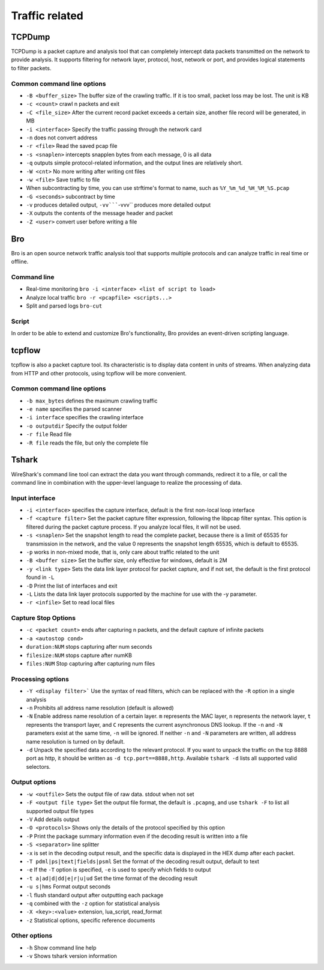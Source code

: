 Traffic related
================================

TCPDump
--------------------------------
TCPDump is a packet capture and analysis tool that can completely intercept data packets transmitted on the network to provide analysis. It supports filtering for network layer, protocol, host, network or port, and provides logical statements to filter packets.

Common command line options
~~~~~~~~~~~~~~~~~~~~~~~~~~~~~~~~
- ``-B <buffer_size>`` The buffer size of the crawling traffic. If it is too small, packet loss may be lost. The unit is KB
- ``-c <count>`` crawl n packets and exit
- ``-C <file_size>`` After the current record packet exceeds a certain size, another file record will be generated, in MB
- ``-i <interface>`` Specify the traffic passing through the network card
- ``-n`` does not convert address
- ``-r <file>`` Read the saved pcap file
- ``-s <snaplen>`` intercepts snapplen bytes from each message, 0 is all data
- ``-q`` outputs simple protocol-related information, and the output lines are relatively short.
- ``-W <cnt>`` No more writing after writing cnt files
- ``-w <file>`` Save traffic to file
- When subcontracting by time, you can use strftime's format to name, such as ``%Y_%m_%d_%H_%M_%S.pcap``
- ``-G <seconds>`` subcontract by time
- ``-v`` produces detailed output, ``-vv`````-vvv`` produces more detailed output
- ``-X`` outputs the contents of the message header and packet
- ``-Z <user>`` convert user before writing a file

Bro
--------------------------------
Bro is an open source network traffic analysis tool that supports multiple protocols and can analyze traffic in real time or offline.

Command line
~~~~~~~~~~~~~~~~~~~~~~~~~~~~~~~~
- Real-time monitoring ``bro -i <interface> <list of script to load>``
- Analyze local traffic ``bro -r <pcapfile> <scripts...>``
- Split and parsed logs ``bro-cut``

Script
~~~~~~~~~~~~~~~~~~~~~~~~~~~~~~~~
In order to be able to extend and customize Bro's functionality, Bro provides an event-driven scripting language.


tcpflow
--------------------------------
tcpflow is also a packet capture tool. Its characteristic is to display data content in units of streams. When analyzing data from HTTP and other protocols, using tcpflow will be more convenient.

Common command line options
~~~~~~~~~~~~~~~~~~~~~~~~~~~~~~~~
- ``-b max_bytes`` defines the maximum crawling traffic
- ``-e name`` specifies the parsed scanner
- ``-i interface`` specifies the crawling interface
- ``-o outputdir`` Specify the output folder
- ``-r file`` Read file
- ``-R file`` reads the file, but only the complete file

Tshark
--------------------------------
WireShark's command line tool can extract the data you want through commands, redirect it to a file, or call the command line in combination with the upper-level language to realize the processing of data.

Input interface
~~~~~~~~~~~~~~~~~~~~~~~~~~~~~~~~
- ``-i <interface>`` specifies the capture interface, default is the first non-local loop interface
- ``-f <capture filter>`` Set the packet capture filter expression, following the libpcap filter syntax. This option is filtered during the packet capture process. If you analyze local files, it will not be used.
- ``-s <snaplen>`` Set the snapshot length to read the complete packet, because there is a limit of 65535 for transmission in the network, and the value 0 represents the snapshot length 65535, which is default to 65535.
- ``-p`` works in non-mixed mode, that is, only care about traffic related to the unit
- ``-B <buffer size>`` Set the buffer size, only effective for windows, default is 2M
- ``-y <link type>`` Sets the data link layer protocol for packet capture, and if not set, the default is the first protocol found in ``-L``
- ``-D`` Print the list of interfaces and exit
- ``-L`` Lists the data link layer protocols supported by the machine for use with the -y parameter.
- ``-r <infile>`` Set to read local files

Capture Stop Options
~~~~~~~~~~~~~~~~~~~~~~~~~~~~~~~~
- ``-c <packet count>`` ends after capturing n packets, and the default capture of infinite packets
- ``-a <autostop cond>``
- ``duration:NUM`` stops capturing after num seconds
- ``filesize:NUM`` stops capture after numKB
- ``files:NUM`` Stop capturing after capturing num files

Processing options
~~~~~~~~~~~~~~~~~~~~~~~~~~~~~~~~
- ``-Y <display filter>``` Use the syntax of read filters, which can be replaced with the ``-R`` option in a single analysis
- ``-n`` Prohibits all address name resolution (default is allowed)
- ``-N`` Enable address name resolution of a certain layer. ``m`` represents the MAC layer, ``n`` represents the network layer, ``t`` represents the transport layer, and ``C`` represents the current asynchronous DNS lookup. If the ``-n`` and ``-N`` parameters exist at the same time, ``-n`` will be ignored. If neither ``-n`` and ``-N`` parameters are written, all address name resolution is turned on by default.
- ``-d`` Unpack the specified data according to the relevant protocol. If you want to unpack the traffic on the tcp 8888 port as http, it should be written as ``-d tcp.port==8888,http``. Available ``tshark -d`` lists all supported valid selectors.
　　
Output options
~~~~~~~~~~~~~~~~~~~~~~~~~~~~~~~~
- ``-w <outfile>`` Sets the output file of raw data. stdout when not set
- ``-F <output file type>`` Set the output file format, the default is ``.pcapng``, and use ``tshark -F`` to list all supported output file types
- ``-V`` Add details output
- ``-O <protocols>`` Shows only the details of the protocol specified by this option
- ``-P`` Print the package summary information even if the decoding result is written into a file
- ``-S <separator>`` line splitter
- ``-x`` is set in the decoding output result, and the specific data is displayed in the HEX dump after each packet.
- ``-T pdml|ps|text|fields|psml`` Set the format of the decoding result output, default to text
- ``-e`` If the ``-T`` option is specified, ``-e`` is used to specify which fields to output
- ``-t a|ad|d|dd|e|r|u|ud`` Set the time format of the decoding result
- ``-u s|hms`` Format output seconds
- ``-l`` flush standard output after outputting each package
- ``-q`` combined with the ``-z`` option for statistical analysis
- ``-X <key>:<value>`` extension, lua_script, read_format
- ``-z`` Statistical options, specific reference documents
　　
Other options
~~~~~~~~~~~~~~~~~~~~~~~~~~~~~~~~
- ``-h`` Show command line help
- ``-v`` Shows tshark version information

